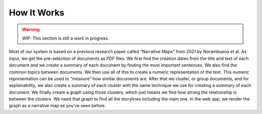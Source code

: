 How It Works
================

.. warning::
   WIP: This section is still a work in progress.

Most of our system is based on a previous research paper called “Narrative Maps” from 2021 by Norambuena et al.
As input, we get the pre-selection of documents as PDF files.
We first find the creation dates from the title and text of each document
and we create a summary of each document by finding the most important sentences.
We also find the common topics between documents.
We then use all of this to create a numeric representation of the text.
This numeric representation can be used to “measure” how similar documents are.
After that we cluster, or group documents,
and for explainability, we also create a summary of each cluster with the same technique we use for creating a summary of each document.
We finally create a graph using those clusters, which just means we find how strong the relationship is between the clusters.
We need that graph to find all the storylines including the main one.
In the web app, we render the graph as a narrative map as you’ve seen before.
